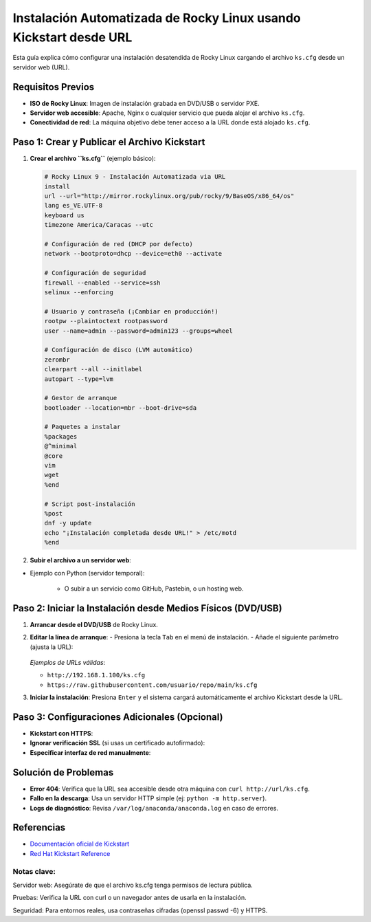 ==========================================================
Instalación Automatizada de Rocky Linux usando Kickstart desde URL
==========================================================

Esta guía explica cómo configurar una instalación desatendida de Rocky Linux cargando el archivo ``ks.cfg`` desde un servidor web (URL).

----------------------------
Requisitos Previos
----------------------------

- **ISO de Rocky Linux**: Imagen de instalación grabada en DVD/USB o servidor PXE.
- **Servidor web accesible**: Apache, Nginx o cualquier servicio que pueda alojar el archivo ``ks.cfg``.
- **Conectividad de red**: La máquina objetivo debe tener acceso a la URL donde está alojado ``ks.cfg``.

----------------------------------------
Paso 1: Crear y Publicar el Archivo Kickstart
----------------------------------------

1. **Crear el archivo ``ks.cfg``** (ejemplo básico):

   .. code-block:: bash

      # Rocky Linux 9 - Instalación Automatizada via URL
      install
      url --url="http://mirror.rockylinux.org/pub/rocky/9/BaseOS/x86_64/os"
      lang es_VE.UTF-8
      keyboard us
      timezone America/Caracas --utc

      # Configuración de red (DHCP por defecto)
      network --bootproto=dhcp --device=eth0 --activate

      # Configuración de seguridad
      firewall --enabled --service=ssh
      selinux --enforcing

      # Usuario y contraseña (¡Cambiar en producción!)
      rootpw --plaintoctext rootpassword
      user --name=admin --password=admin123 --groups=wheel

      # Configuración de disco (LVM automático)
      zerombr
      clearpart --all --initlabel
      autopart --type=lvm

      # Gestor de arranque
      bootloader --location=mbr --boot-drive=sda

      # Paquetes a instalar
      %packages
      @^minimal
      @core
      vim
      wget
      %end

      # Script post-instalación
      %post
      dnf -y update
      echo "¡Instalación completada desde URL!" > /etc/motd
      %end

2. **Subir el archivo a un servidor web**:

- Ejemplo con Python (servidor temporal):

     .. code-block:: bash
        python3 -m http.server 8000

   - O subir a un servicio como GitHub, Pastebin, o un hosting web.

----------------------------------------
Paso 2: Iniciar la Instalación desde Medios Físicos (DVD/USB)
----------------------------------------

1. **Arrancar desde el DVD/USB** de Rocky Linux.
2. **Editar la línea de arranque**:
   - Presiona la tecla ``Tab`` en el menú de instalación.
   - Añade el siguiente parámetro (ajusta la URL):

     .. code-block:: bash
        inst.ks=http://tuserver.com:8000/ks.cfg

   *Ejemplos de URLs válidas*:

   - ``http://192.168.1.100/ks.cfg``
   - ``https://raw.githubusercontent.com/usuario/repo/main/ks.cfg``

3. **Iniciar la instalación**: Presiona ``Enter`` y el sistema cargará automáticamente el archivo Kickstart desde la URL.

----------------------------------------
Paso 3: Configuraciones Adicionales (Opcional)
----------------------------------------

- **Kickstart con HTTPS**:

  .. code-block:: bash
    inst.ks=https://dominio.com/ks.cfg

- **Ignorar verificación SSL** (si usas un certificado autofirmado):

  .. code-block:: bash
    inst.ks=https://dominio.com/ks.cfg inst.noverifyssl

- **Especificar interfaz de red manualmente**:

  .. code-block:: bash
    inst.ks=http://url/ks.cfg ip=192.168.1.50::192.168.1.1:255.255.255.0:hostname:eth0:none

----------------------------------------
Solución de Problemas
----------------------------------------

- **Error 404**: Verifica que la URL sea accesible desde otra máquina con ``curl http://url/ks.cfg``.
- **Fallo en la descarga**: Usa un servidor HTTP simple (ej: ``python -m http.server``).
- **Logs de diagnóstico**: Revisa ``/var/log/anaconda/anaconda.log`` en caso de errores.

----------------------------------------
Referencias
----------------------------------------

- `Documentación oficial de Kickstart <https://docs.rockylinux.org/guides/kickstart/>`_
- `Red Hat Kickstart Reference <https://access.redhat.com/documentation/en-us/red_hat_enterprise_linux/9/html/performing_an_advanced_rhel_installation/kickstart-commands-and-options-reference_installing-rhel-as-an-experienced-user>`_

Notas clave:
----------------

Servidor web: Asegúrate de que el archivo ks.cfg tenga permisos de lectura pública.

Pruebas: Verifica la URL con curl o un navegador antes de usarla en la instalación.

Seguridad: Para entornos reales, usa contraseñas cifradas (openssl passwd -6) y HTTPS.
